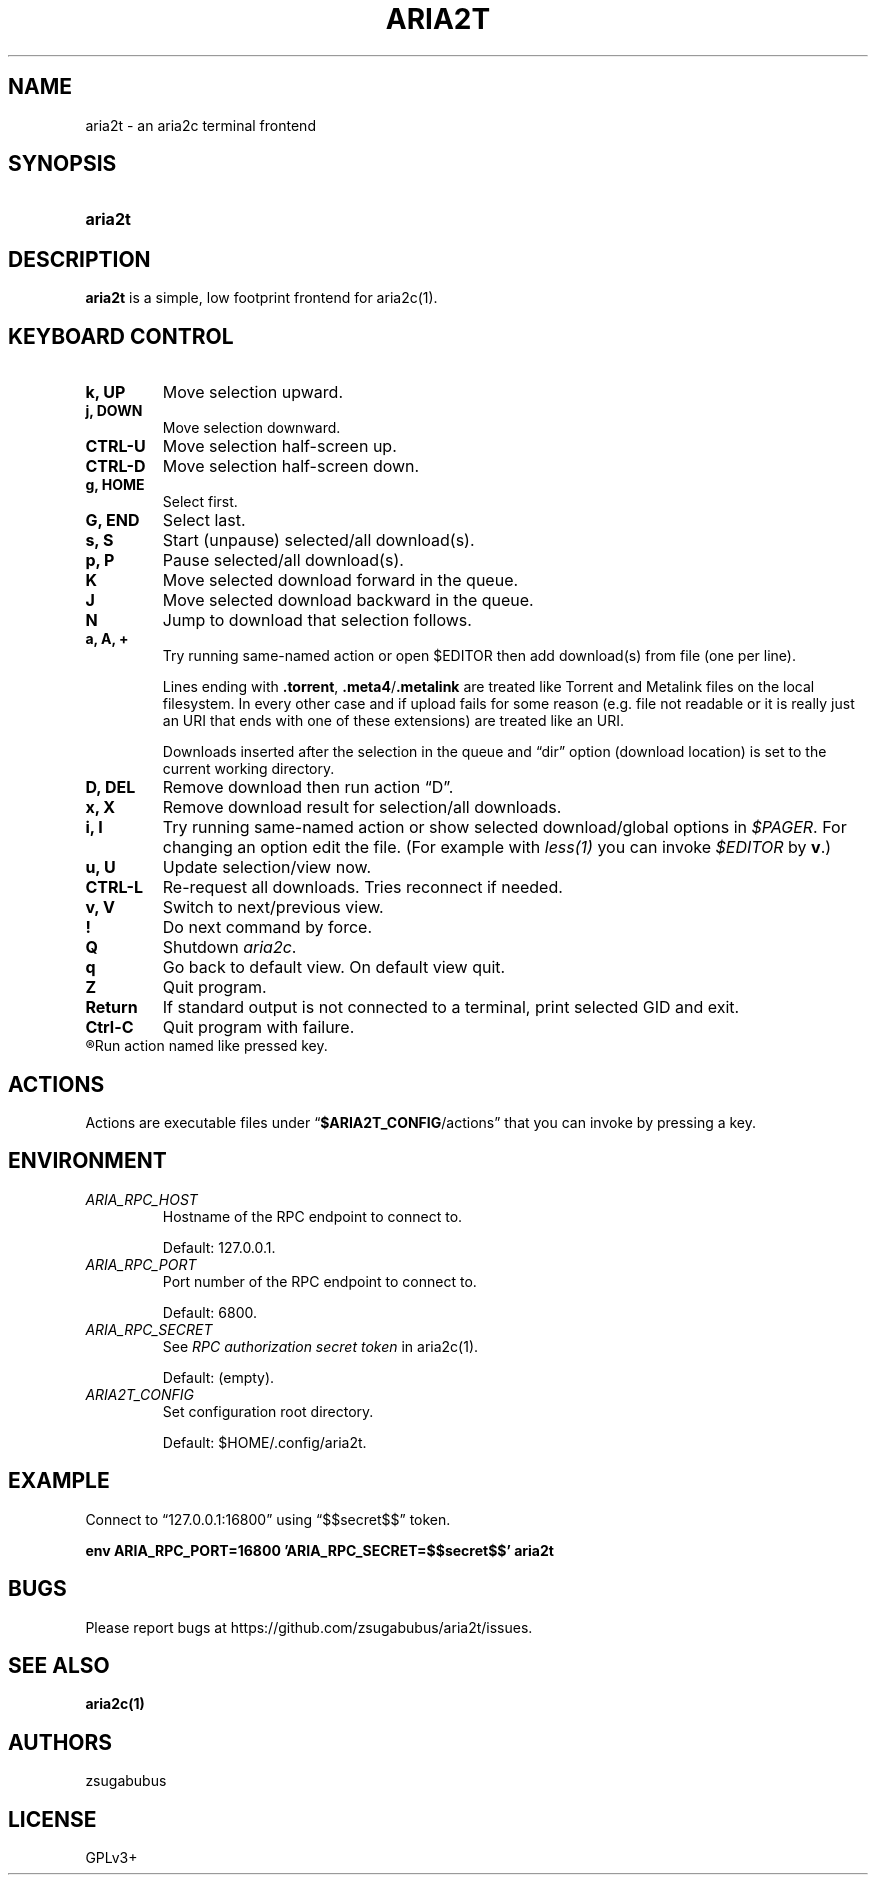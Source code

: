 .TH ARIA2T 1 "14 July 2020"
.SH NAME
aria2t \- an aria2c terminal frontend

.SH SYNOPSIS
.SY aria2t

.SH DESCRIPTION
.B aria2t
is a simple, low footprint frontend for aria2c(1).

.SH KEYBOARD CONTROL
.
.TP
.B k, UP
Move selection upward.
.
.TP
.B j, DOWN
Move selection downward.
.
.TP
.B CTRL-U
Move selection half-screen up.
.
.TP
.B CTRL-D
Move selection half-screen down.
.
.TP
.B g, HOME
Select first.
.
.TP
.B G, END
Select last.
.
.TP
.B s, S
Start (unpause) selected/all download(s).
.
.TP
.B p, P
Pause selected/all download(s).
.
.TP
.B K
Move selected download forward in the queue.
.
.TP
.B J
Move selected download backward in the queue.
.
.TP
.B N
Jump to download that selection follows.
.
.TP
.B a, A, +
Try running same-named action or open \fR$EDITOR\fR then add download(s) from file (one per line).
.sp
Lines ending with \fB.torrent\fR, \fB.meta4\fR/\fB.metalink\fR are treated
like Torrent and Metalink files on the local filesystem. In every other
case and if upload fails for some reason (e.g. file not readable or it is really just
an URI that ends with one of these extensions) are treated like an URI.
.sp
Downloads inserted after the selection in the queue and \*(lqdir\*(rq
option (download location) is set to the current working directory.
.
.TP
.B D, DEL
Remove download then run action \*(lqD\*(rq.
.
.TP
.B x, X
Remove download result for selection/all downloads.
.
.TP
.B i, I
Try running same-named action or show selected download/global options in \fI$PAGER\fR. For changing an option
edit the file. (For example with \fIless(1)\fR you can invoke \fI$EDITOR\fR
by \fBv\fR.)
.
.TP
.B u, U
Update selection/view now.
.
.TP
.B CTRL-L
Re-request all downloads. Tries reconnect if needed.
.
.TP
.B v, V
Switch to next/previous view.
.
.TP
.B !
Do next command by force.
.
.TP
.B Q
Shutdown \fIaria2c\fR\&.
.
.TP
.B q
Go back to default view. On default view quit.
.
.TP
.B Z
Quit program.
.
.TP
.B Return
If standard output is not connected to a terminal, print selected GID and exit.
.
.TP
.B Ctrl-C
Quit program with failure.
.
.TP
.R (everything else)
Run action named like pressed key.
.
.SH ACTIONS
.
Actions are executable files under \*(lq\fB$ARIA2T_CONFIG\fR/actions\*(rq that
you can invoke by pressing a key.
.
.SH ENVIRONMENT
.
.TP
.I ARIA_RPC_HOST
Hostname of the RPC endpoint to connect to.
.sp
Default: 127.0.0.1.
.
.TP
.I ARIA_RPC_PORT
Port number of the RPC endpoint to connect to.
.sp
Default: 6800.
.
.TP
.I ARIA_RPC_SECRET
See
.I RPC authorization secret token
in aria2c(1)\&.
.sp
Default: (empty).
.
.TP
.I ARIA2T_CONFIG
Set configuration root directory.
.sp
Default: $HOME/.config/aria2t.
.
.SH EXAMPLE
Connect to “127.0.0.1:16800” using “$$secret$$” token.
.sp
.B env ARIA_RPC_PORT=16800 'ARIA_RPC_SECRET=$$secret$$' aria2t
.sp
.
.SH BUGS
Please report bugs at
\%https://github.com/zsugabubus/aria2t/issues.
.
.SH SEE ALSO
.BR aria2c(1)
.
.SH AUTHORS
zsugabubus
.
.SH LICENSE
GPLv3+
